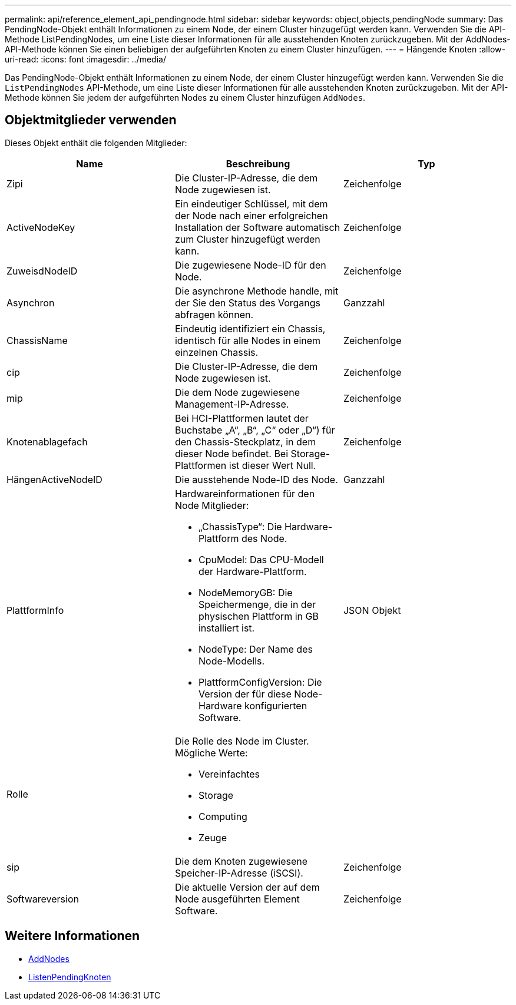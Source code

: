 ---
permalink: api/reference_element_api_pendingnode.html 
sidebar: sidebar 
keywords: object,objects,pendingNode 
summary: Das PendingNode-Objekt enthält Informationen zu einem Node, der einem Cluster hinzugefügt werden kann. Verwenden Sie die API-Methode ListPendingNodes, um eine Liste dieser Informationen für alle ausstehenden Knoten zurückzugeben. Mit der AddNodes-API-Methode können Sie einen beliebigen der aufgeführten Knoten zu einem Cluster hinzufügen. 
---
= Hängende Knoten
:allow-uri-read: 
:icons: font
:imagesdir: ../media/


[role="lead"]
Das PendingNode-Objekt enthält Informationen zu einem Node, der einem Cluster hinzugefügt werden kann. Verwenden Sie die `ListPendingNodes` API-Methode, um eine Liste dieser Informationen für alle ausstehenden Knoten zurückzugeben. Mit der API-Methode können Sie jedem der aufgeführten Nodes zu einem Cluster hinzufügen `AddNodes`.



== Objektmitglieder verwenden

Dieses Objekt enthält die folgenden Mitglieder:

|===
| Name | Beschreibung | Typ 


 a| 
Zipi
 a| 
Die Cluster-IP-Adresse, die dem Node zugewiesen ist.
 a| 
Zeichenfolge



 a| 
ActiveNodeKey
 a| 
Ein eindeutiger Schlüssel, mit dem der Node nach einer erfolgreichen Installation der Software automatisch zum Cluster hinzugefügt werden kann.
 a| 
Zeichenfolge



 a| 
ZuweisdNodeID
 a| 
Die zugewiesene Node-ID für den Node.
 a| 
Zeichenfolge



 a| 
Asynchron
 a| 
Die asynchrone Methode handle, mit der Sie den Status des Vorgangs abfragen können.
 a| 
Ganzzahl



 a| 
ChassisName
 a| 
Eindeutig identifiziert ein Chassis, identisch für alle Nodes in einem einzelnen Chassis.
 a| 
Zeichenfolge



 a| 
cip
 a| 
Die Cluster-IP-Adresse, die dem Node zugewiesen ist.
 a| 
Zeichenfolge



 a| 
mip
 a| 
Die dem Node zugewiesene Management-IP-Adresse.
 a| 
Zeichenfolge



 a| 
Knotenablagefach
 a| 
Bei HCI-Plattformen lautet der Buchstabe „A“, „B“, „C“ oder „D“) für den Chassis-Steckplatz, in dem dieser Node befindet. Bei Storage-Plattformen ist dieser Wert Null.
 a| 
Zeichenfolge



 a| 
HängenActiveNodeID
 a| 
Die ausstehende Node-ID des Node.
 a| 
Ganzzahl



 a| 
PlattformInfo
 a| 
Hardwareinformationen für den Node Mitglieder:

* „ChassisType“: Die Hardware-Plattform des Node.
* CpuModel: Das CPU-Modell der Hardware-Plattform.
* NodeMemoryGB: Die Speichermenge, die in der physischen Plattform in GB installiert ist.
* NodeType: Der Name des Node-Modells.
* PlattformConfigVersion: Die Version der für diese Node-Hardware konfigurierten Software.

 a| 
JSON Objekt



 a| 
Rolle
 a| 
Die Rolle des Node im Cluster. Mögliche Werte:

* Vereinfachtes
* Storage
* Computing
* Zeuge

 a| 



 a| 
sip
 a| 
Die dem Knoten zugewiesene Speicher-IP-Adresse (iSCSI).
 a| 
Zeichenfolge



 a| 
Softwareversion
 a| 
Die aktuelle Version der auf dem Node ausgeführten Element Software.
 a| 
Zeichenfolge

|===


== Weitere Informationen

* xref:reference_element_api_addnodes.adoc[AddNodes]
* xref:reference_element_api_listpendingnodes.adoc[ListenPendingKnoten]

